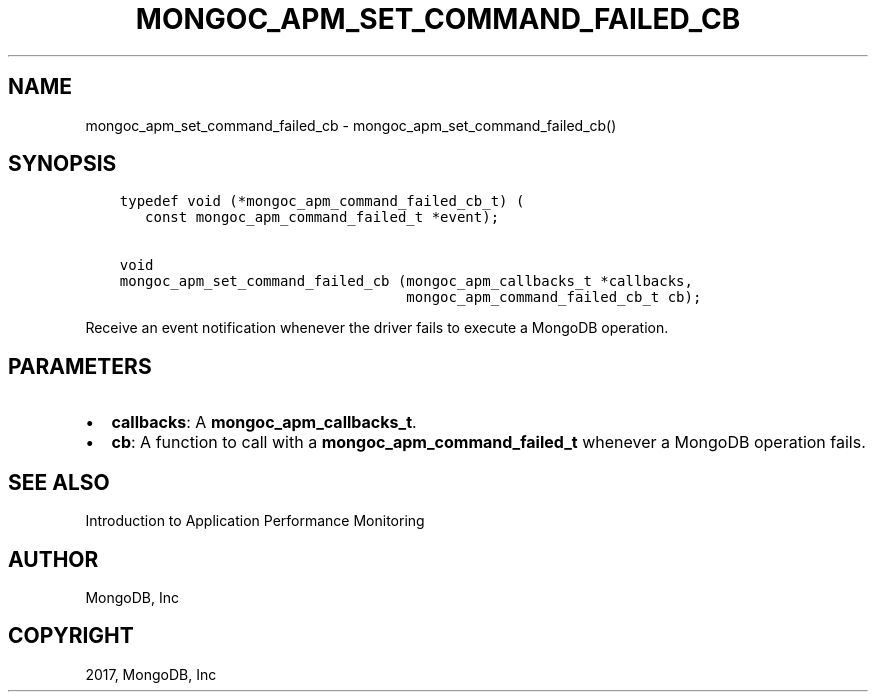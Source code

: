 .\" Man page generated from reStructuredText.
.
.TH "MONGOC_APM_SET_COMMAND_FAILED_CB" "3" "May 23, 2017" "1.6.3" "MongoDB C Driver"
.SH NAME
mongoc_apm_set_command_failed_cb \- mongoc_apm_set_command_failed_cb()
.
.nr rst2man-indent-level 0
.
.de1 rstReportMargin
\\$1 \\n[an-margin]
level \\n[rst2man-indent-level]
level margin: \\n[rst2man-indent\\n[rst2man-indent-level]]
-
\\n[rst2man-indent0]
\\n[rst2man-indent1]
\\n[rst2man-indent2]
..
.de1 INDENT
.\" .rstReportMargin pre:
. RS \\$1
. nr rst2man-indent\\n[rst2man-indent-level] \\n[an-margin]
. nr rst2man-indent-level +1
.\" .rstReportMargin post:
..
.de UNINDENT
. RE
.\" indent \\n[an-margin]
.\" old: \\n[rst2man-indent\\n[rst2man-indent-level]]
.nr rst2man-indent-level -1
.\" new: \\n[rst2man-indent\\n[rst2man-indent-level]]
.in \\n[rst2man-indent\\n[rst2man-indent-level]]u
..
.SH SYNOPSIS
.INDENT 0.0
.INDENT 3.5
.sp
.nf
.ft C
typedef void (*mongoc_apm_command_failed_cb_t) (
   const mongoc_apm_command_failed_t *event);

void
mongoc_apm_set_command_failed_cb (mongoc_apm_callbacks_t *callbacks,
                                  mongoc_apm_command_failed_cb_t cb);
.ft P
.fi
.UNINDENT
.UNINDENT
.sp
Receive an event notification whenever the driver fails to execute a MongoDB operation.
.SH PARAMETERS
.INDENT 0.0
.IP \(bu 2
\fBcallbacks\fP: A \fBmongoc_apm_callbacks_t\fP\&.
.IP \(bu 2
\fBcb\fP: A function to call with a \fBmongoc_apm_command_failed_t\fP whenever a MongoDB operation fails.
.UNINDENT
.SH SEE ALSO
.sp
Introduction to Application Performance Monitoring
.SH AUTHOR
MongoDB, Inc
.SH COPYRIGHT
2017, MongoDB, Inc
.\" Generated by docutils manpage writer.
.
